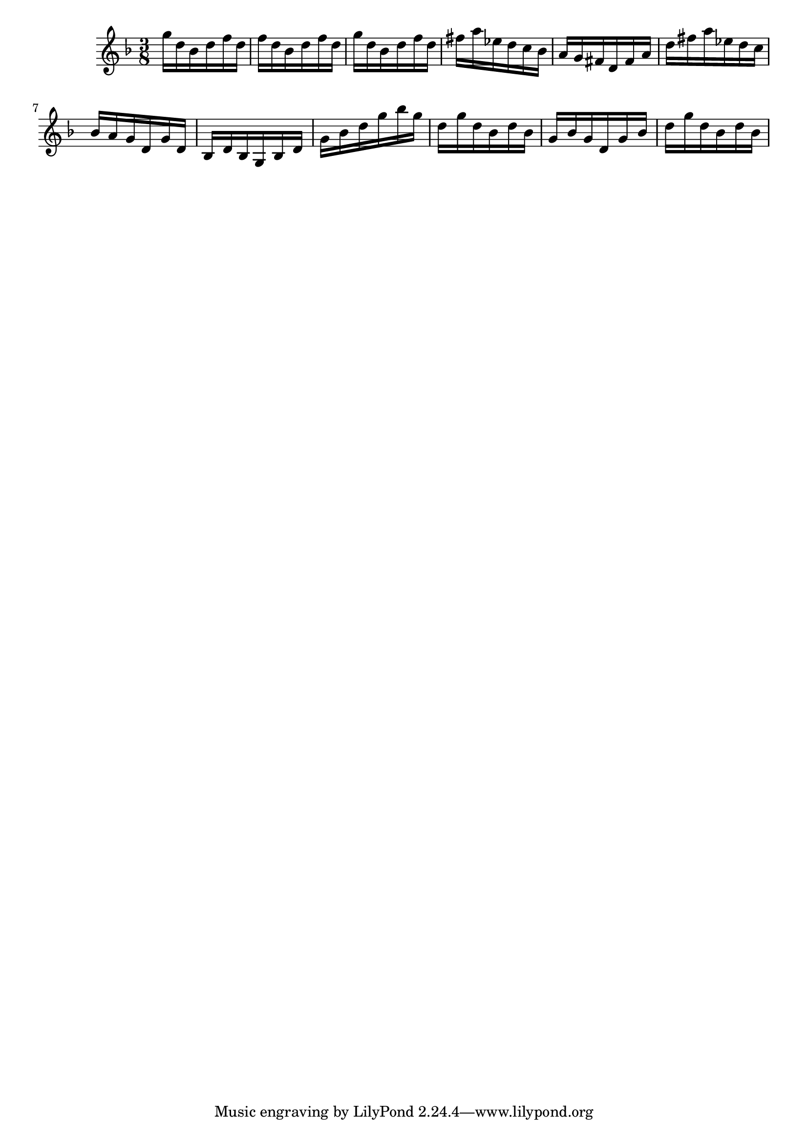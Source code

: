 \version "2.20.0"
\language "suomi"
\score {
{ \key f \major \time 3/8 
g''16 d''16 b'16 d''16 f''16 d''16 f''16 d''16 b'16 d''16 f''16 d''16 g''16 d''16 b'16 d''16 f''16 d''16 fis''16 a''16 es''16 d''16 c''16 b'16 a'16 g'16 fis'16 d'16 fis'16 a'16 d''16 fis''16 a''16 es''16 d''16 c''16 b'16 a'16 g'16 d'16 g'16 d'16 b16 d'16 b16 g16 b16 d'16 g'16 b'16 d''16 g''16 b''16 g''16 d''16 g''16 d''16 b'16 d''16 b'16 g'16 b'16 g'16 d'16 g'16 b'16 d''16 g''16 d''16 b'16 d''16 b'16 }
\layout {} 
 \midi {\tempo 8 = 150} 
}